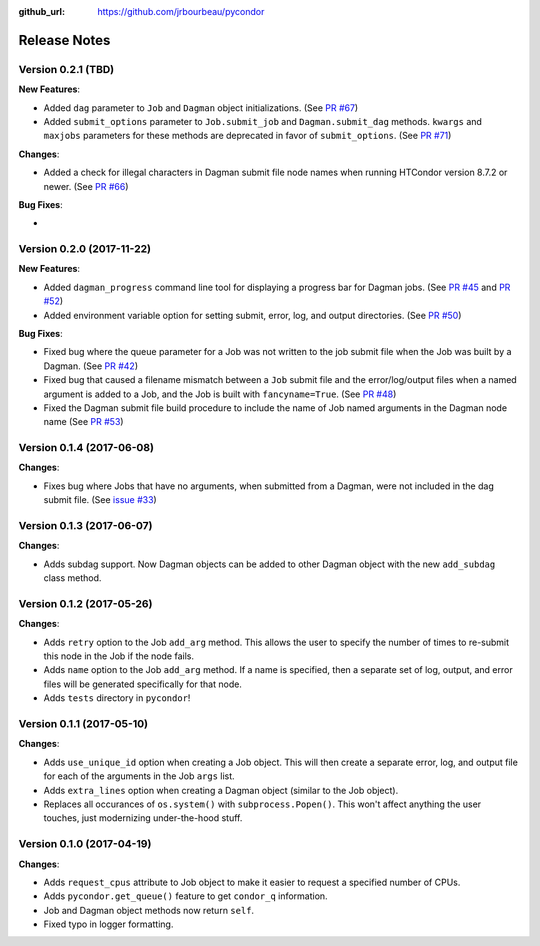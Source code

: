 .. _changelog:

:github_url: https://github.com/jrbourbeau/pycondor

*************
Release Notes
*************

Version 0.2.1 (TBD)
-------------------

**New Features**:

* Added ``dag`` parameter to ``Job`` and ``Dagman`` object initializations. (See `PR #67 <https://github.com/jrbourbeau/pycondor/pull/67>`_)
* Added ``submit_options`` parameter to ``Job.submit_job`` and ``Dagman.submit_dag`` methods. ``kwargs`` and ``maxjobs`` parameters for these methods are deprecated in favor of ``submit_options``. (See `PR #71 <https://github.com/jrbourbeau/pycondor/pull/71>`_)

**Changes**:

* Added a check for illegal characters in Dagman submit file node names when running HTCondor version 8.7.2 or newer. (See `PR #66 <https://github.com/jrbourbeau/pycondor/pull/66>`_)


**Bug Fixes**:

*


Version 0.2.0 (2017-11-22)
--------------------------

**New Features**:

* Added ``dagman_progress`` command line tool for displaying a progress bar for Dagman jobs. (See `PR #45 <https://github.com/jrbourbeau/pycondor/pull/45>`_ and `PR #52 <https://github.com/jrbourbeau/pycondor/pull/52>`_)
* Added environment variable option for setting submit, error, log, and output directories. (See `PR #50 <https://github.com/jrbourbeau/pycondor/pull/50>`_)

**Bug Fixes**:

* Fixed bug where the queue parameter for a Job was not written to the job submit file when the Job was built by a Dagman. (See `PR #42 <https://github.com/jrbourbeau/pycondor/pull/42>`_)
* Fixed bug that caused a filename mismatch between a ``Job`` submit file and the error/log/output files when a named argument is added to a Job, and the Job is built with ``fancyname=True``. (See `PR #48 <https://github.com/jrbourbeau/pycondor/pull/48>`_)
* Fixed the Dagman submit file build procedure to include the name of Job named arguments in the Dagman node name (See `PR #53 <https://github.com/jrbourbeau/pycondor/pull/53>`_)


Version 0.1.4 (2017-06-08)
--------------------------

**Changes**:

* Fixes bug where Jobs that have no arguments, when submitted from a Dagman, were not included in the dag submit file. (See `issue #33 <https://github.com/jrbourbeau/pycondor/issues/33>`_)


Version 0.1.3 (2017-06-07)
--------------------------

**Changes**:

* Adds subdag support. Now Dagman objects can be added to other Dagman object with the new ``add_subdag`` class method.


Version 0.1.2 (2017-05-26)
--------------------------

**Changes**:

* Adds ``retry`` option to the Job ``add_arg`` method. This allows the user to specify the number of times to re-submit this node in the Job if the node fails.
* Adds ``name`` option to the Job ``add_arg`` method. If a name is specified, then a separate set of log, output, and error files will be generated specifically for that node.
* Adds ``tests`` directory in ``pycondor``!


Version 0.1.1 (2017-05-10)
--------------------------

**Changes**:

* Adds ``use_unique_id`` option when creating a Job object. This will then create a separate error, log, and output file for each of the arguments in the Job ``args`` list.
* Adds ``extra_lines`` option when creating a Dagman object (similar to the Job object).
* Replaces all occurances of ``os.system()`` with ``subprocess.Popen()``. This won't affect anything the user touches, just modernizing under-the-hood stuff.


Version 0.1.0 (2017-04-19)
--------------------------

**Changes**:

* Adds ``request_cpus`` attribute to Job object to make it easier to request a specified number of CPUs.
* Adds ``pycondor.get_queue()`` feature to get ``condor_q`` information.
* Job and Dagman object methods now return ``self``.
* Fixed typo in logger formatting.
